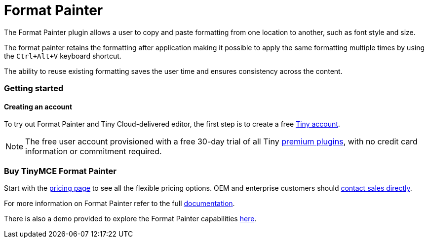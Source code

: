 :rootDir: ../
:partialsDir: {rootDir}partials/
= Format Painter
:controls: toolbar button
:description: Quickly apply formats to multiple pieces of text.
:keywords: formats formatting edit formatpainter_removeformat formatpainter_tableformats formatpainter_blacklisted_formats format painter configuration
:title_nav: Format Painter

The Format Painter plugin allows a user to copy and paste formatting from one location to another, such as font style and size.

The format painter retains the formatting after application making it possible to apply the same formatting multiple times by using the `Ctrl+Alt+V` keyboard shortcut.

The ability to reuse existing formatting saves the user time and ensures consistency across the content.

[[getting-started]]
=== Getting started
anchor:gettingstarted[historical anchor]

[[creating-an-account]]
==== Creating an account
anchor:creatinganaccount[historical anchor]

To try out Format Painter and Tiny Cloud-delivered editor, the first step is to create a free https://www.tiny.cloud/download/[Tiny account].

[NOTE]
====
The free user account provisioned with a free 30-day trial of all Tiny https://apps.tiny.cloud/product-category/tiny-cloud-extensions/[premium plugins], with no credit card information or commitment required.
====

[[buy-tinymce-format-painter]]
=== Buy TinyMCE Format Painter
anchor:buytinymceformatpainter[historical anchor]

Start with the https://www.tiny.cloud/pricing/[pricing page]
// this [dedicated product page](https://about.tiny.cloud/products/formatpainter/)
to see all the flexible pricing options. OEM and enterprise customers should https://www.tiny.cloud/contact/[contact sales directly].

For more information on Format Painter refer to the full link:{baseurl}/plugins/formatpainter.html[documentation].

There is also a demo provided to explore the Format Painter capabilities link:{baseurl}/demo/formatpainter.html[here].
